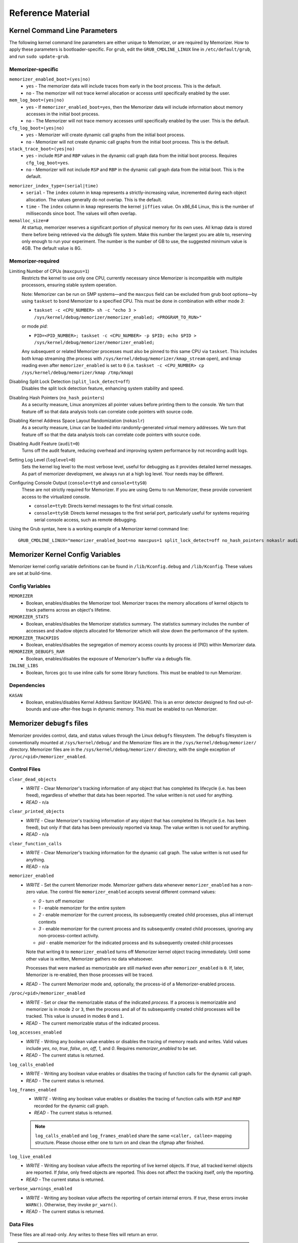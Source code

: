 ==================
Reference Material
==================

.. _`memorizer-grub-cmdline`:
.. _`kernel-parameters`:
.. _`kernel-cmdline`:

Kernel Command Line Parameters
==============================

The following kernel command line parameters are either unique to Memorizer,
or are required by Memorizer. How to apply these parameters is bootloader-specific.
For ``grub``, edit the ``GRUB_CMDLINE_LINUX`` line in ``/etc/default/grub``, and run
``sudo update-grub``.

Memorizer-specific
~~~~~~~~~~~~~~~~~~

``memorizer_enabled_boot=(yes|no)``
    * ``yes`` - The memorizer data will include traces from early
      in the boot process. This is the default.
    * ``no`` - The memorizer will not trace kernel allocation or
      accesss until specifically enabled by the user.
  
``mem_log_boot=(yes|no)`` 
  * ``yes`` - If ``memorizer_enabled_boot=yes``, then the Memorizer data
    will include information about memory accesses in the initial
    boot process.

  * ``no`` - The Memorizer will not trace memory accesses until
    specifically enabled by the user. This is the default.

``cfg_log_boot=(yes|no)``
  * ``yes`` - Memorizer will create dynamic call graphs from
    the initial boot process.

  * ``no`` - Memorizer will not create dynamic call graphs from
    the initial boot process. This is the default.

``stack_trace_boot=(yes|no)``
  * ``yes`` - include ``RSP`` and ``RBP`` values in the
    dynamic call graph data from the initial boot
    process. Requires ``cfg_log_boot=yes``.

  * ``no`` - Memorizer will not include ``RSP`` and ``RBP`` in
    the dynamic call graph data from the initial boot. This is
    the default.


.. _`memorizer_index_type`:

``memorizer_index_type=(serial|time)``
  * ``serial`` - The ``index`` column in ``kmap`` represents
    a strictly-increasing value, incremented during each
    object allocation. The values generally do not overlap.
    This is the default.

  * ``time`` - The ``index`` column in ``kmap`` represents
    the kernel ``jiffies`` value. On x86_64 Linux, this
    is the number of milliseconds since boot. The values
    will often overlap.

``memalloc_size=#``
  At startup, memorizer reserves a significant
  portion of physical memory for its own uses.
  All kmap data is stored there before being
  retrieved via the `debugfs` file system.
  Make this number the largest you are able to,
  reserving only enough to run your experiment.
  The number is the number of GB to use,
  the suggested minimum value is 4GB. The default
  value is 8G.

Memorizer-required
~~~~~~~~~~~~~~~~~~

.. _`limiting_cpus`:

Limiting Number of CPUs (``maxcpus=1``)
  Restricts the kernel to use only one CPU, currently necessary
  since Memorizer is incompatible with multiple
  processors, ensuring stable system operation.

  Note: Memorizer can be run on SMP systems—and the ``maxcpus``
  field can be excluded from grub boot options—by using ``taskset``
  to bond Memorizer to a specified CPU. This must be done in
  combination with either mode `3`:

  * ``taskset -c <CPU_NUMBER> sh -c "echo 3 > /sys/kernel/debug/memorizer/memorizer_enabled; <PROGRAM_TO_RUN>"``
  
  or mode `pid`:

  * ``PID=<PID_NUMBER>; taskset -c <CPU_NUMBER> -p $PID; echo $PID > /sys/kernel/debug/memorizer/memorizer_enabled;``
  
  Any subsequent or related Memorizer processes must also be pinned to this 
  same CPU via ``taskset``. This includes both kmap streaming (the process 
  with ``/sys/kernel/debug/memorizer/kmap_stream`` open), and kmap reading 
  even after ``memorizer_enabled`` is set to ``0`` 
  (i.e. ``taskset -c <CPU_NUMBER> cp /sys/kernel/debug/memorizer/kmap /tmp/kmap``)


Disabling Split Lock Detection (``split_lock_detect=off``)
  Disables the split lock detection feature, enhancing system
  stability and speed.

Disabling Hash Pointers (``no_hash_pointers``)
  As a security measure, Linux anonymizes all pointer
  values before printing them to the console. We
  turn that feature off so that data analysis tools
  can correlate code pointers with source code.

Disabling Kernel Address Space Layout Randomization (``nokaslr``)
  As a security measure, Linux can be loaded
  into randomly-generated virtual memory addresses.
  We turn that feature off so that the data analysis
  tools can correlate code pointers with source code.

Disabling Audit Feature (``audit=0``)
  Turns off the audit feature, reducing overhead and improving
  system performance by not recording audit logs.

Setting Log Level (``loglevel=8``)
  Sets the kernel log level to the most verbose level, useful for
  debugging as it provides detailed kernel messages.
  As part of memorizer development, we always run
  at a high log level. Your needs may be different.

Configuring Console Output (``console=tty0`` and ``console=ttyS0``)
  These are not strictly required for Memorizer. If you are using
  Qemu to run Memorizer, these provide convenient access to the
  virtualized console.

  - ``console=tty0``: Directs kernel messages to the first virtual
    console.
  - ``console=ttyS0``: Directs kernel messages to the first serial
    port, particularly useful for systems requiring serial console
    access, such as remote debugging.


Using the Grub syntax, here is a working example of a Memorizer kernel command line::

  GRUB_CMDLINE_LINUX="memorizer_enabled_boot=no maxcpus=1 split_lock_detect=off no_hash_pointers nokaslr audit=0 loglevel=8 memalloc_size=4”

.. _`debugfs-files`:

Memorizer Kernel Config Variables
=================================
Memorizer kernel config variable definitions can be found in ``/lib/Kconfig.debug`` and ``/lib/Kconfig``. 
These values are set at build-time.

Config Variables
~~~~~~~~~~~~~~~~
``MEMORIZER``
  - Boolean, enables/disables the Memorizer tool. Memorizer traces the memory allocations of kernel objects to track patterns across an object's lifetime.

``MEMORIZER_STATS``
  - Boolean, enables/disables the Memorizer statistics summary. The statistics summary includes the number of accesses and shadow objects allocated for Memorizer which will slow down the performance of the system.

``MEMORIZER_TRACKPIDS``
  - Boolean, enables/disables the segregation of memory access counts by process id (PID) within Memorizer data.

``MEMORIZER_DEBUGFS_RAM``
  - Boolean, enables/disables the exposure of Memorizer's buffer via a debugfs file.

``INLINE_LIBS``
  - Boolean, forces gcc to use inline calls for some library functions. This must be enabled to run Memorizer.

Dependencies
~~~~~~~~~~~~
``KASAN``
  - Boolean, enables/disables Kernel Address Sanitizer (KASAN). This is an error detector designed to find out-of-bounds and use-after-free bugs in dynamic memory. This must be enabled to run Memorizer.

Memorizer ``debugfs`` files
===========================

Memorizer provides control, data, and status values through the
Linux ``debugfs`` filesystem.  The ``debugfs`` filesystem is
conventionally mounted at ``/sys/kernel/debug/`` and the Memorizer
files are in the ``/sys/kernel/debug/memorizer/`` directory.
Memorizer files are in the ``/sys/kernel/debug/memorizer/`` directory,
with the single exception of ``/proc/<pid>/memorizer_enabled``.

Control Files
~~~~~~~~~~~~~

``clear_dead_objects``
  - `WRITE` - Clear Memorizer's tracking information of any object
    that has completed its lifecycle (i.e. has been freed),
    regardless of whether that data has been reported.
    The value written is not used for anything.
  - `READ` - n/a

``clear_printed_objects``
  - `WRITE` - Clear Memorizer's tracking information of any object
    that has completed its lifecycle (i.e. has been freed), but
    only if that data has been previously reported via ``kmap``.
    The value written is not used for anything.
  - `READ` - n/a

``clear_function_calls``
  - `WRITE` - Clear Memorizer's tracking information for the
    dynamic call graph. The value written is not used for
    anything.
  - `READ` - n/a

``memorizer_enabled``
  - `WRITE` - Set the current Memorizer mode.
    Memorizer gathers data whenever ``memorizer_enabled`` has a
    non-zero value.  The control file ``memorizer_enabled`` accepts
    several different command values:

    * `0` - turn off memorizer
    * `1` - enable memorizer for the entire system
    * `2` - enable memorizer for the current process, its subsequently
      created child processes, plus all interrupt contexts
    * `3` - enable memorizer for the current process and its
      subsequently created child processes, ignoring any
      non-process-context activity.
    * `pid` - enable memorizer for the indicated process and its
      subsequently created child processes

    Note that writing ``0`` to ``memorizer_enabled`` turns off
    Memorizer kernel object tracing immediately. Until some
    other value is written, Memorizer gathers no data whatsoever.

    Processes that were marked as memorizable are still marked even
    after ``memorizer_enabled`` is ``0``. If, later, Memorizer is
    re-enabled, then those processes will be traced.

  - `READ` - The current Memorizer mode and, optionally, the
    process-id of a Memorizer-enabled process.

``/proc/<pid>/memorizer_enabled``
  - `WRITE` - Set or clear the memorizable status of the indicated
    `process`. If a process is memorizable and memorizer is in mode
    ``2`` or ``3``, then the process and all of its subsequently created
    child processes will be tracked.
    This value is unused in modes ``0`` and ``1``.
  - `READ` - The current memorizable status of the indicated process.

``log_accesses_enabled``
  - `WRITE` - Writing any boolean value enables or disables the tracing
    of memory reads and writes.
    Valid values include `yes`, `no`, `true`, `false`, `on`, `off`,
    `1`, and `0`.  Requires `memorizer_enabled` to be set.
  - `READ` - The current status is returned.

``log_calls_enabled``
  - `WRITE` - Writing any boolean value enables or disables
    the tracing of function calls for the dynamic call graph.
  - `READ` - The current status is returned.

``log_frames_enabled``
  - `WRITE` - Writing any boolean value enables or disables the tracing
    of function calls with ``RSP`` and ``RBP`` recorded for the dynamic
    call graph.
  - `READ` - The current status is returned.

  .. note::
    ``log_calls_enabled`` and ``log_frames_enabled``
    share the same ``<caller, callee>`` mapping structure. Please
    choose either one to turn on and clean the cfgmap after finished.

``log_live_enabled``
  - `WRITE` - Writing any boolean value affects the reporting of live
    kernel objects. If `true`, all tracked kernel objects are reported. If
    `false`, only freed objects are reported. This does not affect the
    tracking itself, only the reporting.
  - `READ` - The current status is returned.

``verbose_warnings_enabled``
  - `WRITE` - Writing any boolean value affects the reporting of
    certain internal errors. If `true`, these errors invoke
    ``WARN()``. Otherwise, they invoke ``pr_warn()``.
  - `READ` - The current status is returned.



Data Files
~~~~~~~~~~

These files are all read-only. Any writes to these files will return an error.

.. note::
  The networking program ``scp`` is incompatible with these files. If you
  need to network-copy these files, each of these methods work::

    cat kmap | ssh user@server sh -c "cat > /tmp/kmap"
    cp kmap /tmp/kmap && scp /tmp/kmap user@server:/tmp/kmap
    Client: nc <server> <port> < kmap;  and server: nc -l -k -p <port> > /tmp/kmap

``kmap``
  - `READ` - Returns current Memorizer data. If ``log_live_enabled`` is
    false, returns only information on freed objects. 
    For more information on the data format, see :ref:`debugfs-kmap`

``kmap_stream``
  - `READ` - Returns current Memorizer data in a way convenient for
    network streaming. It only returns data on freed objects, regardless
    of the setting ``log_live_enabled``. When the data is exhausted,
    Memorizer does not return an EOF condition, but waits for more
    data instead. Programs that read from ``kmap_stream`` typically
    never exit and must be signaled via Control-C or the ``kill`` command.
    For more information on the data format, see :ref:`debugfs-kmap-stream`.

``allocations``
  - `READ` - Returns Memorizer information, limited to information
    about object allocations and frees.  If ``log_live_enabled`` is
    ``false``, returns only information on freed objects. 
    For more information on the data format, see :ref:`debugfs-allocations`

``accesses``
  - `READ` - Returns Memorizer information, limited to information
    about object memory accesses.  If ``log_live_enabled`` is
    ``false``, returns only information on freed objects. 
    For more information on the data format, see :ref:`debugfs-accesses`

``function_calls``
  - `READ` - TBD

``global_table``
  - `READ` - TBD

``memalloc_ram``
  - `READ` - Returns a binary image of the initial Memorizer
    memory allocation. This is an experimental feature, provided
    for research into avoiding the text-format overhead.
    This feature is enabled by ``CONFIG_MEMORIZER_DEBUGFS_RAM``.

Status Files
~~~~~~~~~~~~

``stats``
  Reading this file generates human-readable statistical data
  about the current state of Memorizer. For more information,
  see :ref:`debugfs-stat`.


File Formats
============

.. _`debugfs-stat`:

``stat``
~~~~~~~~

blah.

.. _`debugfs-kmap`:

``kmap``
~~~~~~~~

.. note::

  The data files ``kmap`` and ``kmap_stream`` are formatted identically.

Memorizer outputs data as text. The format of the ``kmap`` file is as follows::

  alloc_ip,pid,obj_va_ptr,size,alloc_index,free_index,free_ip,alloc_type,command,slabname,new_alloc_type
    access_ip,write_count,read_count,access_pid
    access_ip,write_count,read_count,access_pid
    access_ip,write_count,read_count,access_pid
    ...
  ...

The longer line represents the allocation and destruction of a kernel object.
The shorter, indented, line represents the memory accesses of that same object.
Each shorter line refers to the immediately preceding long line. There may be
any number of shorter lines per long line. There may be any number of long lines
in a kmap file.

``alloc_ip``
  The instruction pointer of the ``call`` instruction which resulted
  in the allocation of the object.

``pid``
  The process ID of the process that allocated the object.

``obj_va_ptr``
  The virtual address of the allocated object.

``size``
  The size (in bytes) of the allocated object.

``alloc_index``
  The moment of the allocation of the object. The moment is
  either recorded as a time or as a sequence number.
  See `memorizer_index_type`_ for an explanation.

``free_index``
  The moment of the destruction of the object. See
  `memorizer_index_type`_ for a description.

``free_ip``
  The instruction pointer of the `call` instruction which destroyed the object.

  There are a few special cases:

  - If an object has been allocated but not yet freed, then ``free_ip`` is zero.
    If the object has, in fact, been freed but Memorizer did not observe
    the free, then ``free_ip`` is also zero.

  - If a subsequently allocated object exists in the same virtual addresses
    as a previously allocated, not freed, object, then Memorizer probably
    did not observe the intervening free.

    In this case, ``free_ip`` of the previous object is ``0xdeadbeef`` and
    the ``free_index`` of the previous object is set equal to the
    ``alloc_ip`` of the subsequent object.
    ``new_alloc_type`` of the previous
    allocation is set to the ``alloc_type`` of the subsequent allocation.

  - If a subsequently allocated object has exactly the same virtual address
    as the immediately preceding allocation, this represents a
    nested allocation. In this case, ``free_ip`` is set to ``0xfedbeef``.
    ``new_alloc_type`` of the previous
    allocation is set to the ``alloc_type`` of the subsequent allocation.
    ``free_index`` of the previous allocation is set to ``alloc_index``
    of the subsequent allocation.

``alloc_type``
  Memorizer tracks various sorts of object allocation. This field
  gives an indication of which type this is.

  This field has several possible values. Consult the source code
  for information on each of these::

    STACK
    STACK_FRAME
    STACK_ARGS
    STACK_PAGE
    GEN_HEAP
    UFO_HEAP
    GLOBAL
    KMALLOC
    KMALLOC_ND
    KMEM_CACHE
    KMEM_CACHE_ND
    KMEM_CACHE_BULK
    ALLOC_PAGES
    ALLOC_PAGES_EXACT
    ALLOC_PAGES_GETFREEPAGES
    ALLOC_PAGES_FOLIO
    VMALLOC
    INDUCED_ALLOC
    BOOTMEM
    MEMBLOCK
    UFO_MEMBLOCK
    MEMORIZER
    USER
    BUG
    UFO_GLOBAL
    UFO_NONE
    NONE

``command``
  The executable name, excluding the path, of the program running
  when the object was allocated. If the object was allocated
  outside of process context, the value of ``command`` will
  be either `hardirq` or `softirq`. 

``slabname``
  The name of the slab cache object associated with this object, i.e.
  the ``name`` field of ``struct kmem_cache``.  This field has the
  value `no-slab` if the cache name cannot be determined.

``new_alloc_type``
  Every allocator must, itself, be a client of a more generic
  allocator.  For example, ``kmalloc`` might gets its memory from
  ``__alloc_pages``. When that happens, the allocation kmap
  entry for the more generic allocation will include the
  ``alloc_type`` of the more specific allocation in this
  field.
  

.. _`debugfs-allocations`:
.. _`debugfs-accesses`:

``allocations`` and ``accesses`` files
~~~~~~~~~~~~~~~~~~~~~~~~~~~~~~~~~~~~~~

Memorizer's ``allocations`` and ``accesses`` files contain
identical information to the ``kmap`` file, split into 
two files and formatted in a slightly different fashion.

``allocations`` contains all of the data from the long lines from ``kmap``.

``accesses`` contains all of the data from the short lines from ``kmap``.

In both cases, the order of the fields is subject to change and is different
from the ``kmap`` file. Each file contains a header line which describes
the fields in that file.

This format was chosen to simplify the parsing of Memorizer data::

  allocs = pd.read_csv("./allocations")
  accesses = pd.read_csv("./accesses")
